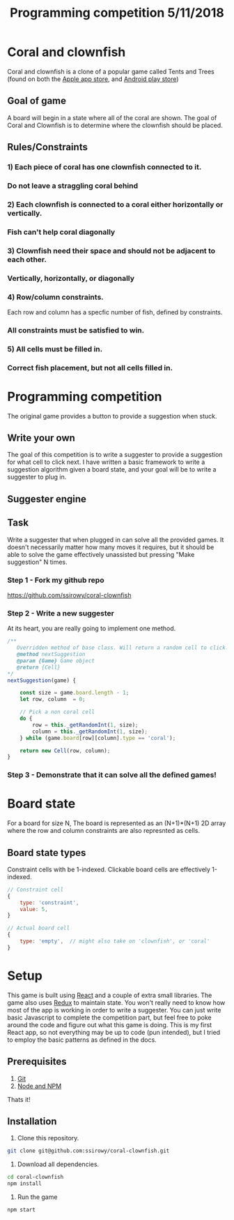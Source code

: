 #+Title: Programming competition 5/11/2018

#+OPTIONS: reveal_center:t reveal_progress:t reveal_history:nil reveal_control:t
#+OPTIONS: reveal_title_slide:"<h1>%t</h1>"
#+OPTIONS: reveal_rolling_links:t reveal_keyboard:t reveal_overview:t num:nil
#+OPTIONS: reveal_width:1200 reveal_height:800
#+OPTIONS: toc:0
#+REVEAL_HLEVEL: 2
#+REVEAL_HEAD_PREAMBLE: <meta name="description" content="Programming competition">

* Coral and clownfish
Coral and clownfish is a clone of a popular game called Tents and Trees (found on both the [[https://itunes.apple.com/us/app/tents-and-trees-puzzles/id1279378379?mt=8][Apple app store]],
and [[https://play.google.com/store/apps/details?id=com.frozax.tentsandtrees&hl=en_US][Android play store]])

#+html: <p align="center"><img src="images/app.png" /></p>

** Goal of game
A board will begin in a state where all of the coral are shown.
The goal of Coral and Clownfish is to determine where the clownfish should be placed.

#+html: <p align="center"><img src="images/starting-screen.png" /></p>

** Rules/Constraints
*** 1) Each piece of coral has one clownfish connected to it.
#+html: <p align="center"><img src="images/rule1-yes.png" /></p>
*** Do not leave a straggling coral behind
#+html: <p align="center"><img src="images/rule1-no.png" /></p>
*** 2) Each clownfish is connected to a coral either horizontally or vertically.
#+html: <p align="center"><img src="images/rule2-yes.png" /></p>
*** Fish can't help coral diagonally
#+html: <p align="center"><img src="images/rule2-no.png" /></p>
*** 3) Clownfish need their space and should not be adjacent to each other.
#+html: <p align="center"><img src="images/rule3-yes.png" /></p>
*** Vertically, horizontally, or diagonally
#+html: <p align="center"><img src="images/rule3-no.png" /></p>

*** 4) Row/column constraints.
Each row and column has a specfic number of fish, defined by constraints.
#+html: <p align="center"><img src="images/rule4-yes.png" /></p>
*** All constraints must be satisfied to win.
#+html: <p align="center"><img src="images/rule4-no.png" /></p>

*** 5) All cells must be filled in.
#+html: <p align="center"><img src="images/rule5-yes.png" /></p>
*** Correct fish placement, but not all cells filled in.
#+html: <p align="center"><img src="images/rule5-no.png" /></p>

* Programming competition
The original game provides a button to provide a suggestion when stuck.
#+html: <p align="center"><img src="images/tents-suggester.jpg" /></p>

** Write your own
The goal of this competition is to write a suggester to provide a suggestion for what cell to click next.
I have written a basic framework to write a suggestion algorithm given a board state, and your goal will be to write
a suggester to plug in.
** Suggester engine
#+html: <p align="center"><img src="images/suggester.png" /></p>
** Task
Write a suggester that when plugged in can solve all the provided games. It doesn't necessarily matter how many moves it requires,
but it should be able to solve the game effectively unassisted but pressing "Make suggestion" N times.
*** Step 1 - Fork my github repo
https://github.com/ssirowy/coral-clownfish
#+html: <p align="center"><img src="images/github.png" /></p>
*** Step 2 - Write a new suggester
At its heart, you are really going to implement one method.
#+BEGIN_SRC javascript
    /**
       Overridden method of base class. Will return a random cell to click.
       @method nextSuggestion
       @param {Game} Game object
       @return {Cell}
    */
    nextSuggestion(game) {

        const size = game.board.length - 1;
        let row, column  = 0;

        // Pick a non coral cell
        do {
            row = this._getRandomInt(1, size);
            column = this._getRandomInt(1, size);
        } while (game.board[row][column].type == 'coral');

        return new Cell(row, column);
    }
#+END_SRC
*** Step 3 - Demonstrate that it can solve all the defined games!
#+html: <p align="center"><img src="images/games.png" /></p>

* Board state
  For a board for size N, The board is represented as an (N+1)*(N+1) 2D array
  where the row and column constraints are also represnted as cells.
  #+html: <p align="center"><img src="images/board.png" /></p>

** Board state types
   Constraint cells with be 1-indexed. Clickable board cells are effectively 1-indexed.
#+BEGIN_SRC javascript
// Constraint cell
{
    type: 'constraint',
    value: 5,
}

// Actual board cell
{
    type: 'empty',  // might also take on 'clownfish', or 'coral'
}
#+END_SRC

* Setup
This game is built using [[https://reactjs.org/][React]] and a couple of extra small libraries.  The game also uses [[https://redux.js.org/][Redux]] to maintain state.  You won't really
need to know how most of the app is working in order to write a suggester.  You can just write basic Javascript to complete the
competition part, but feel free to poke around the code and figure out what this game is doing. This is my first React app,
so not everything may be up to code (pun intended),  but I tried to employ the basic patterns as defined in the docs.

** Prerequisites
1. [[http://git-scm.com/][Git]]
2. [[http://nodejs.org/][Node and NPM]]

Thats it!

** Installation

1. Clone this repository.
#+BEGIN_SRC bash
git clone git@github.com:ssirowy/coral-clownfish.git
#+END_SRC

2. Download all dependencies.
#+BEGIN_SRC bash
cd coral-clownfish
npm install
#+END_SRC

3. Run the game
#+BEGIN_SRC bash
npm start
#+END_SRC
